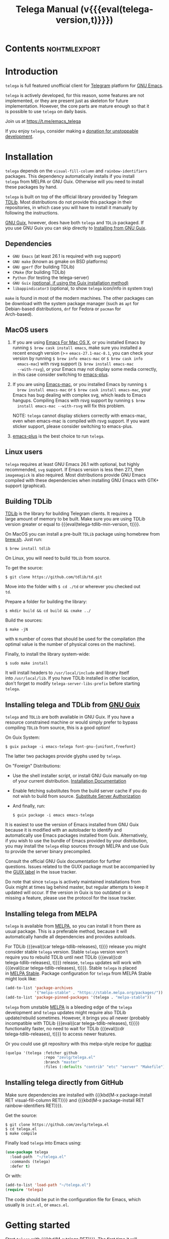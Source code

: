#+OPTIONS: timestamp:nil \n:t num:nil ellit-cid:t
#+TITLE: Telega Manual (v{{{eval(telega-version,t)}}})
#+STARTUP: showall

#+MACRO: nl          (eval (concat "\n" (make-string (1- (string-to-number $1)) ?\s)))
#+MACRO: user-option User Option: ~$1~ {{{nl(1)}}} {{{nl($2)}}} {{{vardoc($1, $2)}}} {{{nl(1)}}} {{{nl($2)}}} Default value: {{{eval((ellit-org-pp-code-block $1 $2), t)}}}
#+MACRO: user-option1 User Option: ~$1~ {{{nl(1)}}} {{{nl($2)}}} {{{vardoc1($1, $2)}}} {{{nl(1)}}} {{{nl($2)}}} Default value: {{{eval((ellit-org-pp-code-block $1 $2), t)}}}

#+ELLIT-INCLUDE: telega-note-file :eval

* Contents                                                     :nohtmlexport:
:PROPERTIES:
:TOC:      this
:END:
#+TOC: headlines 3

* Introduction

=telega= is full featured unofficial client for [[https://telegram.org][Telegram]] platform for [[https://www.gnu.org/software/emacs/][GNU Emacs]].

=telega= is actively developed, for this reason, some features are not
implemented, or they are present just as skeleton for future
implementation. However, the core parts are mature enough so that it
is possible to use =telega= on daily basis.

Join us at [[https://t.me/emacs_telega]]

If you enjoy =telega=, consider making a [[https://opencollective.com/telega][donation for unstoppable
development]].

* Installation

=telega= depends on the =visual-fill-column= and =rainbow-identifiers=
packages.  This dependency automatically installs if you install
=telega= from MELPA or GNU Guix.  Otherwise will you need to install
these packages by hand.

=telega= is built on top of the official library provided by Telegram
[[https://core.telegram.org/tdlib][TDLib]].  Most distributions do not provide this package in their
repositories, in which case you will have to install it manually by
following the instructions.

[[https://guix.gnu.org/][GNU Guix]], however, does have both =telega= and =TDLib= packaged.  If
you use GNU Guix you can skip directly to [[#installing-telega-and-tdlib-from-gnu-guix][Installing from GNU Guix]].

** Dependencies

- =GNU Emacs= (at least 26.1 is required with svg support)
- =GNU make= (known as gmake on BSD platforms)
- =GNU gperf= (for building TDLib)
- =CMake= (for building TDLib)
- =Python= (for testing the telega-server)
- =GNU Guix= _(optional, if using the Guix installation method)_
- =libappindicator3= (optional, to show =telega= icon/info in system tray)

=make= is found in most of the modern machines. The other packages can
be download with the system package manager (such as =apt= for
Debian-based distributions, =dnf= for Fedora or =pacman= for
Arch-based).

** MacOS users

1. If you are using [[https://emacsformacosx.com/][Emacs For Mac OS X]], or you installed Emacs by
   running ~$ brew cask install emacs~, make sure you installed a
   recent enough version (>= =emacs-27.1-mac-8.1=, you can check your
   version by running ~$ brew info emacs-mac~ or ~$ brew cask info
   emacs-mac~) with rsvg support (~$ brew install emacs-mac
   --with-rsvg~), or your Emacs may not display some media correctly,
   in this case consider switching to [[https://github.com/d12frosted/homebrew-emacs-plus][emacs-plus]].

2. If you are using [[https://bitbucket.org/mituharu/emacs-mac/][Emacs-mac]], or you installed Emacs by running ~$
   brew install emacs-mac~ or ~$ brew cask install emacs-mac~, your
   Emacs has bug dealing with complex svg, which leads to Emacs
   hangups.  Compiling Emacs with rsvg support by running ~$ brew
   install emacs-mac --with-rsvg~ will fix this problem.

   NOTE: =telega= cannot display stickers correctly with emacs-mac,
   even when emacs-mac is compiled with rsvg support.  If you want
   sticker support, please consider switching to emacs-plus.

3. [[https://github.com/d12frosted/homebrew-emacs-plus][emacs-plus]] is the best choice to run =telega=.

** Linux users

=telega= requires at least GNU Emacs 26.1 with optional, but highly
recommended, =svg= support. If Emacs version is less then 27.1, then
=imagemagick= is also required.  Most distributions provide GNU Emacs
compiled with these dependencies when installing GNU Emacs with GTK+
support (graphical).

** Building TDLib

[[https://core.telegram.org/tdlib][TDLib]] is the library for building Telegram clients. It requires a
large amount of memory to be built.  Make sure you are using TDLib
version greater or equal to {{{eval(telega-tdlib-min-version, t)}}}.

On MacOS you can install a pre-built =TDLib= package using homebrew from
[[https://brew.sh][brew.sh]].  Just run:
#+begin_src shell
$ brew install tdlib
#+end_src

On Linux, you will need to build =TDLib= from source.

To get the source:
#+begin_src shell
$ git clone https://github.com/tdlib/td.git
#+end_src

Move into the folder with ~$ cd ./td~ or wherever you checked out
=td=.

Prepare a folder for building the library:
#+begin_src shell
$ mkdir build && cd build && cmake ../
#+end_src

Build the sources:
#+begin_src shell
$ make -jN
#+end_src

with ~N~ number of cores that should be used for the compilation (the
optimal value is the number of physical cores on the machine).

Finally, to install the library system-wide:
#+begin_src shell
$ sudo make install
#+end_src

It will install headers to =/usr/local/include= and library itself
into =/usr/local/lib=.  If you have TDLib installed in other location,
don't forget to modify ~telega-server-libs-prefix~ before starting
=telega=.

** Installing telega and TDLib from [[https://guix.gnu.org/][GNU Guix]]

=telega= and =TDLib= are both available in GNU Guix. If you have a
resource constrained machine or would simply prefer to bypass
compiling =TDLib= from source, this is a good option!

On Guix System:
#+begin_src shell
$ guix package -i emacs-telega font-gnu-{unifont,freefont}
#+end_src

The latter two packages provide glyphs used by =telega=.

On "Foreign" Distributions:
- Use the shell installer script, or install GNU Guix manually on-top
  of your current distribution. [[https://guix.gnu.org/manual/en/html_node/Installation.html#Installation][Installation Documentation]]

- Enable fetching substitutes from the build server cache if you do
  not wish to build from source. [[https://guix.gnu.org/manual/en/html_node/Substitute-Server-Authorization.html#Substitute-Server-Authorization][Substitute Server Authorization]]

- And finally, run:
  #+begin_src shell
  $ guix package -i emacs emacs-telega
  #+end_src

It is easiest to use the version of Emacs installed from GNU Guix
because it is modified with an autoloader to identify and
automatically use Emacs packages installed from Guix. Alternatively,
if you wish to use the bundle of Emacs provided by your distribution,
you may install the =telega= elisp sources through MELPA and use Guix
to provide the server binary precompiled.

Consult the official GNU Guix documentation for further
questions. Issues related to the GUIX package must be accompanied by
the [[https://github.com/zevlg/telega.el/labels/guix][GUIX label]] in the issue tracker.

Do note that since =telega= is actively maintained installations from
Guix might at times lag behind master, but regular attempts to keep it
updated will occur.  If the version in Guix is too outdated or is
missing a feature, please use the protocol for the issue tracker.

** Installing telega from MELPA

=telega= is available from [[https://melpa.org][MELPA]], so you can install it from there as
usual package.  This is a preferable method, because it will
automatically handle all dependencies and provides autoloads.

For TDLib {{{eval((car telega-tdlib-releases), t)}}} release you might
consider stable =telega= version.  Stable =telega= version won't
require you to rebuild TDLib until next TDLib {{{eval((cdr
telega-tdlib-releases), t)}}} release, =telega= updates will work with
{{{eval((car telega-tdlib-releases), t)}}}.  Stable =telega= is placed
in [[https://stable.melpa.org/][MELPA Stable]].  Package configuration for =telega= from MELPA Stable
might look like:
#+begin_src emacs-lisp
(add-to-list 'package-archives
             '("melpa-stable" . "https://stable.melpa.org/packages/"))
(add-to-list 'package-pinned-packages '(telega . "melpa-stable"))
#+end_src

=telega= from unstable [[https://melpa.org][MELPA]] is a bleeding edge of the =telega=
development and =telega= updates might require also TDLib
update/rebuild sometimes.  However, it brings you all newer (probably
incompatible with TDLib {{{eval((car telega-tdlib-releases), t)}}})
functionality faster, no need to wait for TDLib {{{eval((cdr
telega-tdlib-releases), t)}}} to access newer features.

Or you could use git repository with this melpa-style recipe for [[https://github.com/quelpa/quelpa][quelpa]]:

#+begin_src emacs-lisp
(quelpa '(telega :fetcher github
                 :repo "zevlg/telega.el"
                 :branch "master"
                 :files (:defaults "contrib" "etc" "server" "Makefile")))
#+end_src

** Installing telega directly from GitHub

Make sure dependencies are installed with {{{kbd(M-x package-install
RET visual-fill-column RET)}}} and {{{kbd(M-x package-install RET
rainbow-identifiers RET)}}}.

Get the source:
#+begin_src shell
$ git clone https://github.com/zevlg/telega.el
$ cd telega.el
$ make compile
#+end_src

Finally load =telega= into Emacs using:
#+begin_src emacs-lisp
(use-package telega
  :load-path  "~/telega.el"
  :commands (telega)
  :defer t)
#+end_src

Or with:
#+begin_src emacs-lisp
(add-to-list 'load-path "~/telega.el")
(require 'telega)
#+end_src

The code should be put in the configuration file for Emacs, which
usually is =init.el=, or =emacs.el=.

* Getting started

Start =telega= with {{{kbd(M-x telega RET)}}}. The first time it will
ask for the phone number you have associated with the Telegram
network.

Some options affecting =TDLib= runtime:
- {{{user-option(telega-directory, 2)}}}
- {{{user-option(telega-options-plist, 2)}}}
- {{{user-option(telega-proxies, 2)}}}
- {{{user-option(telega-my-location, 2)}}}

To list all available customizable user options use ~M-x
customize-group RET telega RET~ command.

* Settings for Emacs As Daemon

Some people starts Emacs in daemon mode, i.e. =emacs --daemon=.  Such
Emacs instance has no frames, frames are created when needed and
connects to the daemon process.

=telega= autodetects values for some variables at start by examining
current frame parameters and window system posibilites.  This won't
work in daemon mode.  You need to explicitely specify values for that
variables.  Most notable options are:
- {{{user-option(telega-use-images, 2)}}}
- {{{user-option(telega-emoji-font-family, 2)}}}
- {{{user-option(telega-emoji-use-images, 2)}}}
- {{{user-option(telega-online-status-function, 2)}}}

* Telega glossary

Before start, please read [[https://core.telegram.org/tdlib/getting-started#tdlib-glossary][TDLib glossary]]

=telega= tries to keep TDLib's terminology, however introduces some
new terms specific to =telega=.  All of them are used in the manual.

- Root Buffer a.k.a. rootbuf ::
  Buffer with list of chats, you see it just after {{{kbd(M-x telega RET)}}}.
  Most of the time rootbuf term is used in the manual.
  See [[#root-buffer][Root Buffer]]

- Root View ::
  Root Buffer can be shown in different ways.  Way rootbuf is shown is
  called root view.
  See [[#root-buffer][Root Buffer]]

- Chat Buffer a.k.a. chatbuf ::
  Buffer with chat contents.
  See [[#chat-buffer][Chat Buffer]]

- Button ::
  Ordinary Emacs Button (see =button.el=).  Some outlined area with
  text, that can be acted on.  Pressing {{{kbd(RET)}}} on the
  button, executes button action.  There are many buttons of different
  kind in =telega=

- Chat Button ::
  Button referring to some chat.  Action for such button is to open
  corresponding chatbuf.

  rootbuf lists the chat buttons, such as:
  #+begin_example
  {🎗Saved Messages            }📌  📹 Video (10s)               Fri✓
  [Emacs | Emacs (english)     ]  @oldosfan: same                Fri
  ...
  #+end_example

- Chat Filter ::
  S-exp expression used to match chats.
  See [[#chat-filters][Chat Filters]] for the details.

- Active Chat Filter ::
  Chat filter applied to the chat list in rootbuf.

  Only chats matching active chat filter are displayed in rootbuf.
  Active chat filter is displayed above the chat list in rootbuf, such
  as:
  #+begin_example
  -/------------------------------(main)--------------------------------
  #+end_example

  ~(telega-filter-active)~ returns active chat filter.

  - {{{user-option(telega-filter-default, 4)}}}

- Custom Chat Filter ::
  Chat filter associated with a name.

  Custom chat filters are displayed as buttons above the chat list in
  the rootbuf, such as:
  #+begin_example
  [243:📑Main      4890]  [51:Groups       4677]  [27:Channels      210]
  [53:Contacts         ]  [0:Important         ]  [3:📑Archive      670]
  #+end_example

  Action for such buttons is to add corresponding chat filter to
  active chat filter.

  However, buttons that corresponds to a Telegram Folder, including
  "Main" and "Archive", substitutes folder in active chat filter with
  new one at button.

  + {{{user-option(telega-filter-button-width, 4)}}}
  + {{{user-option(telega-filters-custom, 4)}}}
  + {{{user-option(telega-filter-custom-expand, 4)}}}
  + {{{user-option(telega-filter-custom-show-folders, 4)}}}

- Chat Sort Criteria ::
  List of symbols denoting how to sort chats.
  See [[#sorting-chats][Sorting Chats]]

- Active Sort Criteria a.k.a. active sorter ::
  Sort criteria applied to the chat list in rootbuf.

  By default, chats are sorted according to internal Telegram order
  (except for chats with custom order).

  In case active sorter is enabled, it is displayed above the chat
  list in rootbuf, such as:
  #+begin_example
  -\---------------------(unread-count join-date)-----------------------
  #+end_example

- Me user a.k.a. me ::
  User currently logged in, ~(telega-user-me)~ returns me.

  me means you, not me.

  Chat with me is also known as "Saved Messages".

* Telega prefix map

=telega= has prefix map for common =telega= commands, such as
switching to rootbuf, switch to "Saved Messages", sending current
buffer as file to a chat, switching accounts, opening chat or
switching to some chat.

It is convenient to have it somewhere accessible from ~global-map~,
say {{{kbd(C-c t)}}}.  To do so use next code in your =init.el=:

#+begin_src
(define-key global-map (kbd "C-c t") telega-prefix-map)
#+end_src

Or if =telega= is not accessible to autoload at start time, then use:

#+begin_src
(add-hook 'telega-load-hook
          (lambda ()
            (define-key global-map (kbd "C-c t") telega-prefix-map)))
#+end_src

Telega prefix map bindings:

#+ELLIT-INCLUDE: ../telega.el :label prefix-map-bindings

* Root Buffer

#+ELLIT-INCLUDE: ../telega-root.el :label commentary

Important customizable options:
- {{{user-option(telega-root-fill-column, 2)}}}
- {{{user-option(telega-root-keep-cursor, 2)}}}

** Rootbuf fast navigation

{{{kbd(M-g)}}} prefix in rootbuf is used to jump across chat buttons:

#+ELLIT-INCLUDE: ../telega-root.el :label rootbuf-fastnav-bindings

** Rootbuf view switching

Rootbuf view is the specific way how rootbuf is shown to the user.  By
default, list of the chats is shown, this is known as default root
view.

{{{kbd(v)}}} prefix in rootbuf is used to switch root views:
#+ELLIT-INCLUDE: ../telega-root.el :label rootbuf-view-bindings

Important customizable options:
- {{{user-option(telega-root-default-view-function, 2)}}}

  {{{where-is(telega-view-reset,telega-root-mode-map)}}} uses this
  function to reset root view.

* Chat Folders

#+ELLIT-INCLUDE: ../telega-folders.el :label commentary

{{{kbd(F)}}} prefix in rootbuf is used to operate on Chat Folders:
#+ELLIT-INCLUDE: ../telega-root.el :label rootbuf-folder-bindings

Customizable options for Chat Folders:
#+ELLIT-INCLUDE: ../telega-customize.el :label folders-options

* Chat Filters

#+ELLIT-INCLUDE: ../telega-filter.el :label commentary

{{{kbd(/)}}} prefix in rootbuf is used for some useful filtering
commands:

- {{{where-is(telega-filter-by-important,telega-root-mode-map)}}} ::
  {{{fundoc(telega-filter-by-important, 2)}}}
- {{{where-is(telega-filter-by-folder,telega-root-mode-map)}}} ::
  {{{fundoc(telega-filter-by-folder, 2)}}}
- {{{where-is(telega-filters-edit,telega-root-mode-map)}}} ::
  {{{fundoc(telega-filters-edit, 2)}}}
- {{{where-is(telega-filter-by-filter,telega-root-mode-map)}}} ::
  {{{fundoc(telega-filter-by-filter, 2)}}}
- {{{where-is(telega-filters-pop-last,telega-root-mode-map)}}} ::
  {{{fundoc(telega-filters-pop-last, 2)}}}
- {{{where-is(telega-filters-negate,telega-root-mode-map)}}} ::
  {{{fundoc(telega-filters-negate, 2)}}}
- {{{where-is(telega-filters-reset,telega-root-mode-map)}}} ::
  {{{fundoc(telega-filters-reset, 2)}}}

For other Chat Filter bindings see below.

** List of chat filters

#+ELLIT-INCLUDE: ../telega-filter.el :label chat-filters

** Customizable options making use of Chat Filters

- {{{user-option(telega-filter-default, 2)}}}
- {{{user-option(telega-filters-custom, 2)}}}
- {{{user-option(telega-use-tracking-for, 2)}}}
- {{{user-option(telega-rainbow-color-custom-for, 2)}}}
- {{{user-option(telega-chat-prompt-show-avatar-for, 2)}}}
- {{{user-option(telega-chat-group-messages-for, 2)}}}
- {{{user-option(telega-chat-show-deleted-messages-for, 2)}}}
- {{{user-option(telega-chat-use-date-breaks-for, 2)}}}
- {{{user-option(telega-root-view-topics, 2)}}}

* Sorting chats

#+ELLIT-INCLUDE: ../telega-sort.el :label commentary

{{{kbd(\)}}} prefix in rootbuf is used for sorting commands:

- {{{where-is(telega-sort-reset,telega-root-mode-map)}}} ::
  {{{fundoc(telega-sort-reset, 2)}}}

  It is possible to add multiple criteria using ~telega-sort-reset~
  with prefix argument {{{kbd(C-u)}}}.

- {{{where-is(telega-sort-by-sorter,telega-root-mode-map)}}} ::
  {{{fundoc(telega-sort-by-sorter, 2)}}}

  Use this command to reset active sorter.

For other sorting keybindings see below.

** Sorting criteria

#+ELLIT-INCLUDE: ../telega-sort.el :label chat-sorting-criteria

** Customizable options making use of sorting criteria

- {{{user-option(telega-chat-completing-sort-criteria, 2)}}}
- {{{user-option(telega-chat-switch-buffer-sort-criteria, 2)}}}

* Chat buffer

#+ELLIT-INCLUDE: ../telega-chat.el :label commentary

Important customizable options:
- {{{user-option(telega-chat-fill-column, 2)}}}
- {{{user-option(telega-chat-use-date-breaks-for, 2)}}}

** Chatbuf fast navigation

{{{kbd(M-g)}}} prefix in chatbuf is used to jump across various chat
messages:
#+ELLIT-INCLUDE: ../telega-chat.el :label chatbuf-fastnav-bindings

** Sending ordinary messages

Type a text in the chatbuf input and press {{{kbd(RET)}}} to send the
message.  To insert newline in the middle of the input use ordinary
{{{kbd(C-j)}}} Emacs command.

You can apply markup to the input when sending message.  This is
controlled by number of {{{kbd(C-u)}}} pressed before {{{kbd(RET)}}}
and value of the:
- {{{user-option1(telega-chat-input-markups, 2)}}}

Markdown markup syntax for "markdown1" and "markdown2" markups:
#+begin_example
  1. *bold text*
  2. _italic text_
  2.1) __underline text__    (only for "markdown2")
  2.2) ~strike through text~ (only for "markdown2")
  3. `inlined code`
  4. ```<language-name-not-displayed>
      first line of multiline preformatted code
      second line
      last line```
  5. [link text](http://actual.url)
  6. [username](tg://user?id=<USER-ID>)"
#+end_example

Also, you can intermix various markups, using {{{kbd(C-c C-a markup
RET)}}} command.

To send media, along the side with the text message, use [[#attaching-media][media
attaching]] commands.

Important customizable options:
- {{{user-option1(telega-chat-input-markups,2)}}}
- {{{user-option1(telega-chat-markup-functions,2)}}}
- {{{user-option(telega-chat-ret-always-sends-message,2)}}}

** Attaching media

You can attach various media into chatbuf input, using next bindings:
#+ELLIT-INCLUDE: ../telega-chat.el :label chatbuf-attach-bindings

Attachment types to attach with
{{{where-is(telega-chatbuf-attach,telega-chat-mode-map)}}} defined in
~telega-chat-attach-commands~ user option:
{{{eval((mapconcat (lambda (ac)
(concat "- " (nth 0 ac) " :: " (ellit-org-template-fundoc (nth 2 ac) "2")
(when (nth 3 ac) (concat "\n" (nth 3 ac) "\n"))))
telega-chat-attach-commands "\n"),t)}}}

Special attachment types are =disable-webpage-preview=, =scheduled=,
=disable-notification= or =enable-notification=.  They do not attach
anything, but changes options on how to send the message.  Use
=scheduled= to [[#scheduling-messages-and-reminders][schedule messages]], =disable-notification= or
=enable-notification= to trigger notification on receiver side and
=disable-webpage-preview= to disable rich web page previews for URLs
in the message text.

Customizable options for attaching media:
- {{{user-option(telega-chat-upload-attaches-ahead, 2)}}}
- {{{user-option(telega-chat-markup-functions, 2)}}}

** Replying and editing messages

To reply/edit the message, put point on the message you want to
reply/edit and press
{{{where-is(telega-msg-reply,telega-msg-button-map)}}} to reply or
{{{where-is(telega-msg-edit,telega-msg-button-map)}}} to edit.

Aux prompt will be show just above the chatbuf prompt, such as:
#+begin_example
[✕]| Reply: @demash> Trying to install telega  M-x packag…
(T)>>> 
#+end_example

To cancel aux prompt press on the cross button, or use
{{{where-is(telega-chatbuf-cancel-aux,telega-chat-mode-map)}}}
binding.
{{{where-is(telega-chatbuf-cancel-aux,telega-chat-mode-map)}}} accepts
{{{kbd(C-u)}}} prefix, if used then chatbuf's input is also canceled.

To edit your previously sent message press
{{{where-is(telega-chatbuf-edit-prev,telega-chat-mode-map)}}}.

It is possible to edit message with markup text inside.  Formatting
for such messages is controlled by:
- {{{user-option(telega-msg-edit-markup-spec,2)}}}

  {{{where-is(telega-msg-edit,telega-msg-button-map)}}} accepts
  {{{kbd(C-u)}}} prefix to edit message as-is without using markup
  attachment with markup name specified in this option.

** Forwarding messages

To forward a message, put cursor under the message which you want to
forward and press
{{{where-is(telega-msg-forward-marked-or-at-point,telega-msg-button-map)}}}
and then select a Chat to forward a message to.  To forward multiple
messages at once, mark messages with the
{{{where-is(telega-msg-mark-toggle,telega-msg-button-map)}}} and then
press
{{{where-is(telega-msg-forward-marked-or-at-point,telega-msg-button-map)}}}
on one of the messages.

There are few options how you can affect the way a message is forwarded:
1. {{{kbd(C-u f)}}} to forward a message copy, it will look like *you*
   sent a message.
2. {{{kbd(C-u C-u f)}}} To forward a message copy deleting or
   replacing caption it has.  Use this to forward media message with
   your own caption.

** Deleting messages

To delete a message, put cursor under the message you want to delete and press
{{{where-is(telega-msg-delete-marked-or-at-point,telega-msg-button-map)}}}.

As with [[#forwarding-messages][forwarding messages]], you can mark multiple messages to delete
with {{{where-is(telega-msg-mark-toggle,telega-msg-button-map)}}}.

Also, you can ban/report message sender (and delete all messages from
this sender in the chat) with
{{{where-is(telega-msg-ban-sender,telega-msg-button-map)}}} when
cursor is under the message.

=telega= can keep deleted messages visible until chatbuf is
killed. This is controlled using custom variable:

- {{{user-option(telega-chat-show-deleted-messages-for,2)}}}

For example, to show deleted messages in all chats except for "Saved
Messages", use next:
#+begin_src emacs-lisp
(setq telega-chat-show-deleted-messages-for '(not saved-messages))
#+end_src

** Scheduling messages and reminders

To schedule a message, press {{{kbd(C-c C-a scheduled RET)}}},
select date and time to schedule message at, type text of a message
and send it as always.

Message scheduled in "Saved Messages" chat is called reminder.

Whenever a scheduled message or reminder is sent, you get a special
notification marked with a 📅, so you don't get caught off-guard by
messages you planned in the past.

** Navigating previous input

You can navigate your previous chatbuf input using commands:
- {{{where-is(telega-chatbuf-edit-prev,telega-chat-mode-map)}}} ::
  {{{fundoc(telega-chatbuf-edit-prev,2)}}}
- {{{where-is(telega-chatbuf-edit-next,telega-chat-mode-map)}}} ::
  {{{fundoc(telega-chatbuf-edit-next,2)}}}
- {{{where-is(telega-chatbuf-input-search,telega-chat-mode-map)}}} ::
  {{{fundoc(telega-chatbuf-input-search,2)}}}

  While searching input, you can use
  {{{where-is(telega-chatbuf--input-search-input-prev,telega-chatbuf--input-search-map)}}}
  and
  {{{where-is(telega-chatbuf--input-search-input-next,telega-chatbuf--input-search-map)}}}
  to cycle chatbuf input ring.

** Completing input in chatbuf

Powerful =company-mode= could be used to complete input in the
chatbuf.

=telega= provides few company backends, such as:

- telega-company-emoji :: Complete emojis via ~:<emoji>:~
  syntax. Completion is done using predefined set of emojis.

  Customizable Options:
  - {{{user-option(telega-emoji-fuzzy-match, 4)}}}

- telega-company-telegram-emoji :: Same as ~telega-company-emoji~, but
  uses Telegram cloud for the emojis completion.

- telega-company-username :: Complete user mentions via ~@<username>~
  syntax. Here is the screenshot, showing use of this backend:
  [[file:https://zevlg.github.io/telega/completing-usernames.jpg]]

- telega-company-botcmd :: Complete bot commands via ~/<botcmd>~
  syntax.  This backend does not complete if ~/<botcmd>~ syntax is
  used in the middle of the chatbuf input, only if ~/<botcmd>~ starts
  chatbuf input.

- telega-company-hashtag :: Complete common hashtags via ~#<hashtag>~
  syntax.

=company-mode= setup might look like:
#+begin_src elisp
(setq telega-emoji-company-backend 'telega-company-emoji)

(defun my-telega-chat-mode ()
  (set (make-local-variable 'company-backends)
       (append (list telega-emoji-company-backend
                     'telega-company-username
                     'telega-company-hashtag)
               (when (telega-chat-bot-p telega-chatbuf--chat)
                 '(telega-company-botcmd))))
  (company-mode 1))

(add-hook 'telega-chat-mode-hook 'my-telega-chat-mode)
#+end_src

Consider also using =company-posframe= Emacs package (in MELPA), so
chatbuf's contents remain untouched when completion menu pops above
the chatbuf prompt.

** Sending messages via bots

If chatbuf input starts with =@<botname> <query>= and mentioned bot
support [[https://telegram.org/blog/inline-bots][inline mode]], then pressing
{{{where-is(telega-chatbuf-complete-or-next-link,telega-chat-mode-map)}}}
will pop a special buffer with the inline results to the bot inline
~<query>~, you can use these results to send a message via bot.  Some
useful bots with [[https://telegram.org/blog/inline-bots][inline mode]] support are:

- [[https://t.me/gif][@gif]] To search and send animations
- [[https://t.me/pic][@pic]], [[https://t.me/bing][@bing]] To search and send pictures
- [[https://t.me/vid][@vid]] To search and send videos on YouTube
- [[https://t.me/foursquare][@foursquare]] - To find and send places around the world
- etc

To find out is some bot supports [[https://telegram.org/blog/inline-bots][inline mode]] or not, enter
~@<botname><SPC>~ in chatbuf input and press
{{{where-is(telega-chatbuf-complete-or-next-link,telega-chat-mode-map)}}}.
If momentary help is displayed, then this bot supports inline mode.

Customizable options for inline bots:
#+ELLIT-INCLUDE: ../telega-customize.el :label inline-bot-options

** Filtering chat messages a.k.a. Shared Media

Message filtering means to show only some messages matching filter.
Available message filters are: {{{eval((mapconcat (lambda (mf) (concat
"=" (car mf) "=")) telega-chat--message-filters "\, "),t)}}}

Chatbuf uses next bindings for message filtering:
#+ELLIT-INCLUDE: ../telega-chat.el :label chatbuf-filtering-bindings

** Opening files using external programs

Document messages in Telegram has attached file in the message.  By
default =telega= opens that files inside Emacs using {{{eval((format
"~%S~" telega-open-file-function),t)}}} function.  Sometimes that is not
desirable behaviour and you might want to open some files in external
application.  You can use ~org-open-file~ function for this.
Behaviour is controlled by:
- {{{user-option(telega-open-file-function, 2)}}}

Setup to open some files in external applications might look like:
#+begin_src emacslisp
;; ("\\.pdf\\'" . default) is already member in `org-file-apps'
;; Use "xdg-open" to open files by default
(setcdr (assq t org-file-apps-gnu) 'browse-url-xdg-open)

(setq telega-open-file-function 'org-open-file)
#+end_src

If you also want to open non-document messages as file using
~telega-open-file-function~ consider:
- {{{user-option(telega-open-message-as-file, 2)}}}

*Browse URL with custom function*

Also, you can open urls using custom functions:
- {{{user-option(telega-browse-url-alist, 2)}}}

For example, to play youtube videos using =mpv= player, add this to config:
#+begin_src emacs-lisp
(defun my-watch-in-mpv (url)
  (async-shell-command (format "mpv -v %S" url)))

(add-to-list 'telega-browse-url-alist
             '("https?://\\(www\\.\\)?youtube.com/watch" . my-watch-in-mpv))
(add-to-list 'telega-browse-url-alist
             '("https?://youtu.be/" . my-watch-in-mpv))
#+end_src

** Client side messages ignoring

In official telegram clients all messages in group chats are displayed
even if message has been sent by blocked sender (user or chat).
=telega= has client side message ignoring feature implemented.
Ignoring messages can be done by adding function into
~telega-msg-ignore-predicates~.  This function must accept single
argument - message, and return non-nil if messages should be ignored.
For example, to ignore messages from particular user with ~id=12345~
you could add next code:

#+begin_src emacs-lisp
(defun my-telega-ignore-12345-user (msg)
  (let ((sender (telega-msg-sender msg)))
    (and (telega-user-p sender)
         (= (plist-get sender :id) 12345))))

(add-hook 'telega-msg-ignore-predicates 'my-telega-ignore-12345-user)
#+end_src

Or to ignore messages from blocked senders (users or chats), just add:

#+begin_src emacs-lisp
(add-hook 'telega-msg-ignore-predicates 'telega-msg-from-blocked-sender-p)
#+end_src

To view recently ignored messages use
~M-x telega-ignored-messages RET~ command.

* Multiple accounts

=telega= support multiple accounts, however only single account can be
active, i.e. you can't run account simultaneously, but you can switch
between accounts.  Notifications won't work for inactive accounts.

To switch accounts use
{{{where-is(telega-account-switch,telega-prefix-map)}}} from [[#telega-prefix-map][prefix
map]].  To setup multiple accounts use:

- {{{user-option(telega-accounts, 2)}}}

  For example:
  #+begin_src emacs-lisp
  (setq telega-accounts (list
    (list "zevlg" 'telega-database-dir telega-database-dir)
    (list "Evgen2" 'telega-database-dir
      (expand-file-name "evgen2" telega-database-dir))))
  #+end_src

  Each account can have its own configuration using custom variables
  specified in account setup, and only ~telega-database-dir~ must be
  different for different accounts.

* Minor Modes

=telega= ships with various minor modes you might consider to use.

** Notifications for incoming messages

#+ELLIT-INCLUDE: ../telega-notifications.el :label commentary

In order for message to trigger notification, few conditions should be
satisfied.

#+ELLIT-INCLUDE: ../telega-notifications.el :label notification-conditions

See also [[#telega-alertel--notifications-using-alertel][Notifications using alert.el]]

#+ELLIT-INCLUDE: ../telega-modes.el :label minor-modes

* Contributed packages

=contrib/= directory contains packages contributed to =telega.el=
project.

#+ELLIT-INCLUDE: ../contrib/ol-telega.el

#+ELLIT-INCLUDE: ../contrib/telega-status-history.el

#+ELLIT-INCLUDE: ../contrib/telega-url-shorten.el

#+ELLIT-INCLUDE: ../contrib/telega-alert.el

#+ELLIT-INCLUDE: ../contrib/telega-dired-dwim.el

#+ELLIT-INCLUDE: ../contrib/telega-live-location.el :no-load t

#+ELLIT-INCLUDE: ../contrib/telega-mnz.el

#+ELLIT-INCLUDE: ../contrib/telega-dashboard.el

#+ELLIT-INCLUDE: ../contrib/telega-stories.el

#  LocalWords:  customizable chatbuf tdlib gmake
